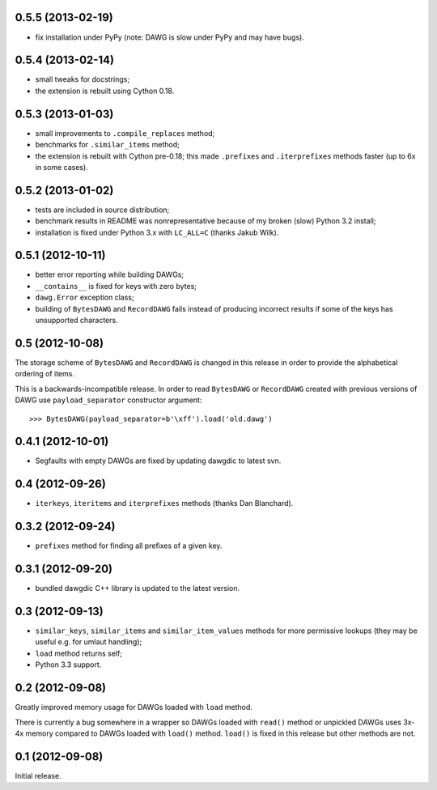 
0.5.5 (2013-02-19)
------------------

- fix installation under PyPy (note: DAWG is slow under PyPy
  and may have bugs).

0.5.4 (2013-02-14)
------------------

- small tweaks for docstrings;
- the extension is rebuilt using Cython 0.18.

0.5.3 (2013-01-03)
------------------

- small improvements to ``.compile_replaces`` method;
- benchmarks for ``.similar_items`` method;
- the extension is rebuilt with Cython pre-0.18; this made
  ``.prefixes`` and ``.iterprefixes`` methods faster
  (up to 6x in some cases).

0.5.2 (2013-01-02)
------------------

- tests are included in source distribution;
- benchmark results in README was nonrepresentative because of my
  broken (slow) Python 3.2 install;
- installation is fixed under Python 3.x with ``LC_ALL=C`` (thanks
  Jakub Wilk).

0.5.1 (2012-10-11)
------------------

- better error reporting while building DAWGs;
- ``__contains__`` is fixed for keys with zero bytes;
- ``dawg.Error`` exception class;
- building of ``BytesDAWG`` and ``RecordDAWG`` fails instead of
  producing incorrect results if some of the keys has unsupported characters.


0.5 (2012-10-08)
----------------

The storage scheme of ``BytesDAWG`` and ``RecordDAWG`` is changed in
this release in order to provide the alphabetical ordering of items.

This is a backwards-incompatible release. In order to read ``BytesDAWG`` or
``RecordDAWG`` created with previous versions of DAWG use ``payload_separator``
constructor argument::

    >>> BytesDAWG(payload_separator=b'\xff').load('old.dawg')


0.4.1 (2012-10-01)
------------------

- Segfaults with empty DAWGs are fixed by updating dawgdic to latest svn.

0.4 (2012-09-26)
----------------

- ``iterkeys``, ``iteritems`` and ``iterprefixes`` methods
  (thanks Dan Blanchard).

0.3.2 (2012-09-24)
------------------

- ``prefixes`` method for finding all prefixes of a given key.

0.3.1 (2012-09-20)
------------------

- bundled dawgdic C++ library is updated to the latest version.

0.3 (2012-09-13)
----------------

- ``similar_keys``, ``similar_items`` and ``similar_item_values`` methods
  for more permissive lookups (they may be useful e.g. for umlaut handling);
- ``load`` method returns self;
- Python 3.3 support.

0.2 (2012-09-08)
----------------

Greatly improved memory usage for DAWGs loaded with ``load`` method.

There is currently a bug somewhere in a wrapper so DAWGs loaded with
``read()`` method or unpickled DAWGs uses 3x-4x memory compared to DAWGs
loaded with ``load()`` method. ``load()`` is fixed in this release but
other methods are not.

0.1 (2012-09-08)
----------------

Initial release.